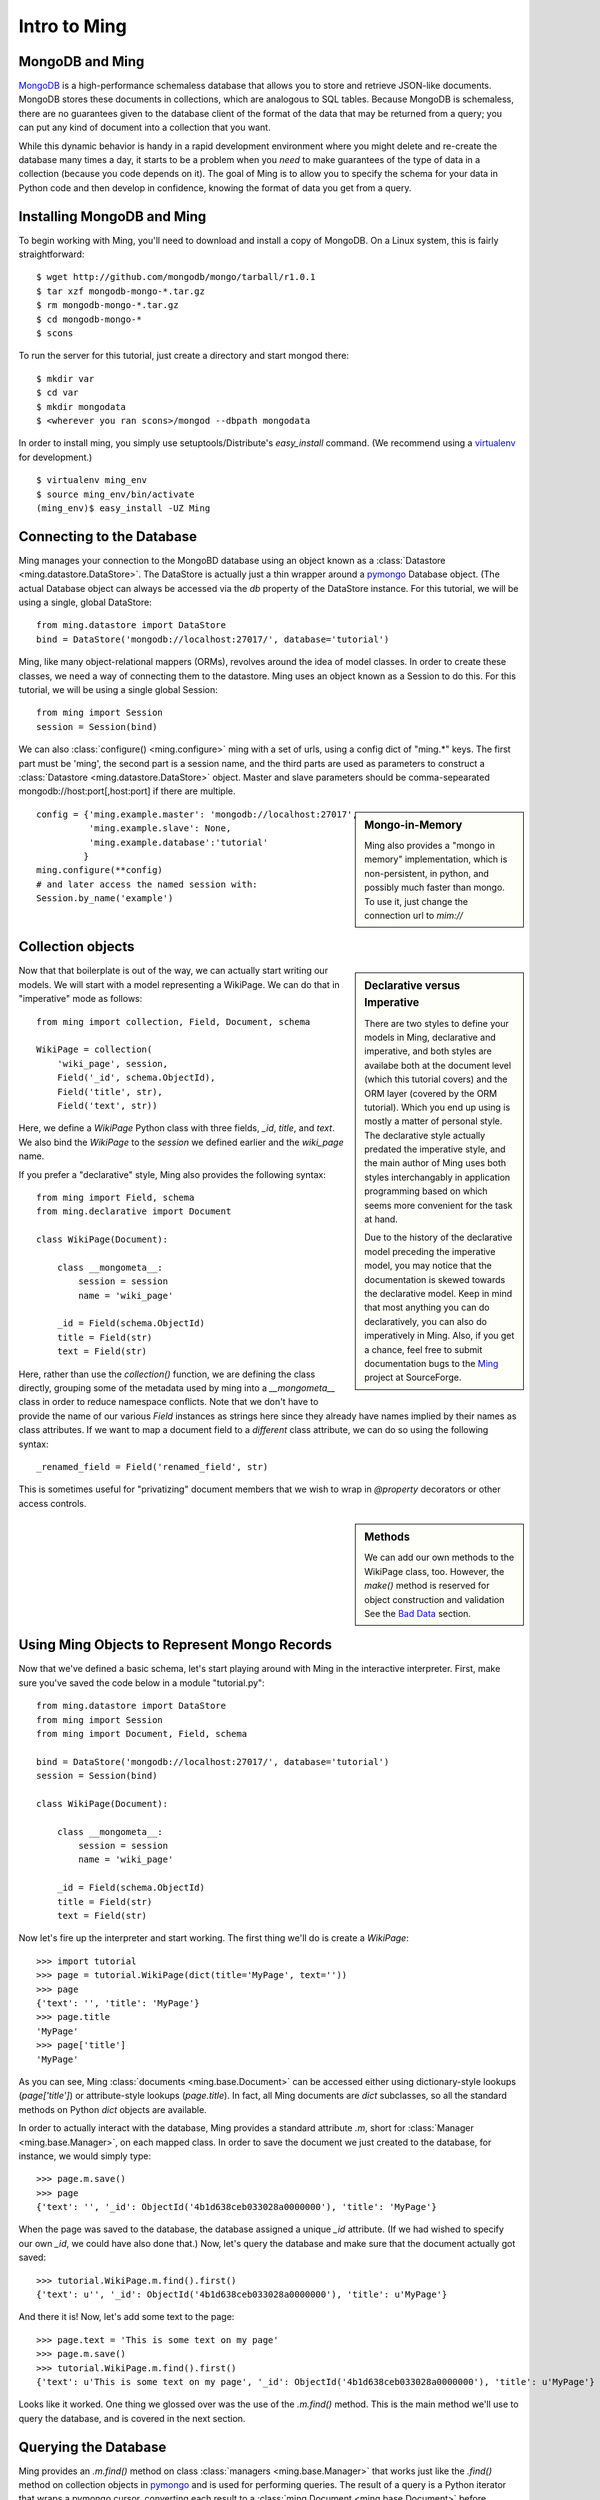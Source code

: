 ======================
Intro to Ming
======================

MongoDB and Ming
----------------

MongoDB_ is a high-performance schemaless database that allows you to store and
retrieve JSON-like documents.  MongoDB stores these documents in collections,
which are analogous to SQL tables.  Because MongoDB is schemaless, there are no
guarantees given to the database client of the format of the data that may be
returned from a query; you can put any kind of document into a collection that
you want.

While this dynamic behavior is handy in a rapid development environment where you
might delete and re-create the database many times a day, it starts to be a
problem when you *need* to make guarantees of the type of data in a collection
(because you code depends on it).  The goal of Ming is to allow you to specify
the schema for your data in Python code and then develop in confidence, knowing
the format of data you get from a query.

Installing MongoDB and Ming
---------------------------

To begin working with Ming, you'll need to download and install a copy of
MongoDB.  On a Linux system, this is fairly straightforward::

    $ wget http://github.com/mongodb/mongo/tarball/r1.0.1
    $ tar xzf mongodb-mongo-*.tar.gz
    $ rm mongodb-mongo-*.tar.gz
    $ cd mongodb-mongo-*
    $ scons

To run the server for this tutorial, just create a directory and start mongod
there::

    $ mkdir var
    $ cd var
    $ mkdir mongodata
    $ <wherever you ran scons>/mongod --dbpath mongodata

In order to install ming, you simply use setuptools/Distribute's `easy_install`
command.  (We recommend using a virtualenv_ for development.)

::

    $ virtualenv ming_env
    $ source ming_env/bin/activate
    (ming_env)$ easy_install -UZ Ming

Connecting to the Database
--------------------------

Ming manages your connection to the MongoBD database using an object known as a
:class:`Datastore <ming.datastore.DataStore>`.  The DataStore is actually just a thin wrapper around a pymongo_
Database object.  (The actual Database object can always be accessed via the `db`
property of the DataStore instance.  For this tutorial, we will be using a
single, global DataStore::

    from ming.datastore import DataStore
    bind = DataStore('mongodb://localhost:27017/', database='tutorial')


Ming, like many object-relational mappers (ORMs), revolves around the idea of
model classes.  In order to create these classes, we need a way of connecting
them to the datastore.  Ming uses an object known as a Session to do this.  For
this tutorial, we will be using a single global Session::

    from ming import Session
    session = Session(bind)

We can also :class:`configure() <ming.configure>` ming with a set of urls, using a config dict of "ming.*" keys.
The first part must be 'ming', the second part is a session name, and the third
parts are used as parameters to construct a :class:`Datastore <ming.datastore.DataStore>` object.  Master and slave
parameters should be comma-sepearated mongodb://host:port[,host:port] if there are multiple.

.. sidebar:: Mongo-in-Memory

    Ming also provides a "mongo in memory" implementation, which is non-persistent,
    in python, and possibly much faster than mongo.  To use it, just change the
    connection url to `mim://`

::

    config = {'ming.example.master': 'mongodb://localhost:27017',
              'ming.example.slave': None,
              'ming.example.database':'tutorial'
             }
    ming.configure(**config)
    # and later access the named session with:
    Session.by_name('example')

Collection objects
--------------------------

.. sidebar:: Declarative versus Imperative

   There are two styles to define your models in Ming, declarative and
   imperative, and both styles are availabe both at the document level (which
   this tutorial covers) and the ORM layer (covered by the ORM tutorial). Which
   you end up using is mostly a matter of personal style. The declarative style
   actually predated the imperative style, and the main author of Ming uses both
   styles interchangably in application programming based on which seems more
   convenient for the task at hand.

   Due to the history of the declarative model preceding the imperative model,
   you may notice that the documentation is skewed towards the declarative
   model. Keep in mind that most anything you can do declaratively, you can also
   do imperatively in Ming. Also, if you get a chance, feel free to submit
   documentation bugs to the Ming_ project at SourceForge.

Now that that boilerplate is out of the way, we can actually start writing our
models.  We will start with a model representing a WikiPage. We can do that in
"imperative" mode as follows::

    from ming import collection, Field, Document, schema

    WikiPage = collection(
        'wiki_page', session,
        Field('_id', schema.ObjectId),
        Field('title', str),
        Field('text', str))

Here, we define a `WikiPage` Python class with three fields, `_id`, `title`, and
`text`.  We also bind the `WikiPage` to the `session` we defined earlier and the
`wiki_page` name. 

If you prefer a "declarative" style, Ming also provides the following syntax::

    from ming import Field, schema
    from ming.declarative import Document

    class WikiPage(Document):

        class __mongometa__:
            session = session
            name = 'wiki_page'

        _id = Field(schema.ObjectId)
        title = Field(str)
        text = Field(str)

Here, rather than use the `collection()` function, we are defining the class
directly, grouping some of the metadata used by ming into a `__mongometa__` class
in order to reduce namespace conflicts. Note that we don't have to provide the
name of our various `Field` instances as strings here since they already have
names implied by their names as class attributes. If we want to map a document field
to a *different* class attribute, we can do so using the following syntax::

    _renamed_field = Field('renamed_field', str)

This is sometimes useful for "privatizing" document members that we wish to wrap
in `@property` decorators or other access controls.

.. sidebar:: Methods

    We can add our own methods to the WikiPage class, too.  However, the `make()`
    method is reserved for object construction and validation  See the `Bad
    Data`_ section.


Using Ming Objects to Represent Mongo Records
---------------------------------------------

Now that we've defined a basic schema, let's start playing around with Ming in
the interactive interpreter.  First, make sure you've saved the code below in a
module "tutorial.py"::

    from ming.datastore import DataStore
    from ming import Session
    from ming import Document, Field, schema

    bind = DataStore('mongodb://localhost:27017/', database='tutorial')
    session = Session(bind)

    class WikiPage(Document):

        class __mongometa__:
            session = session
            name = 'wiki_page'

        _id = Field(schema.ObjectId)
        title = Field(str)
        text = Field(str)

Now let's fire up the interpreter and start working.  The first thing we'll do is
create a `WikiPage`::

    >>> import tutorial
    >>> page = tutorial.WikiPage(dict(title='MyPage', text=''))
    >>> page
    {'text': '', 'title': 'MyPage'}
    >>> page.title
    'MyPage'
    >>> page['title']
    'MyPage'

As you can see, Ming :class:`documents <ming.base.Document>` can be accessed either using dictionary-style
lookups (`page['title']`) or attribute-style lookups (`page.title`).  In fact,
all Ming documents are `dict` subclasses, so all the standard methods on
Python `dict` objects  are available.

In order to actually interact with the database, Ming provides a standard
attribute `.m`, short for :class:`Manager <ming.base.Manager>`, on each mapped class.  In order to save the
document we just created to the database, for instance, we would simply type::

    >>> page.m.save()
    >>> page
    {'text': '', '_id': ObjectId('4b1d638ceb033028a0000000'), 'title': 'MyPage'}

When the page was saved to the database, the database assigned a unique `_id`
attribute.  (If we had wished to specify our own `_id`, we could have also done
that.)  Now, let's query the database and make sure that the document actually
got saved::

    >>> tutorial.WikiPage.m.find().first()
    {'text': u'', '_id': ObjectId('4b1d638ceb033028a0000000'), 'title': u'MyPage'}

And there it is!  Now, let's add some text to the page::

    >>> page.text = 'This is some text on my page'
    >>> page.m.save()
    >>> tutorial.WikiPage.m.find().first()
    {'text': u'This is some text on my page', '_id': ObjectId('4b1d638ceb033028a0000000'), 'title': u'MyPage'}

Looks like it worked.  One thing we glossed over was the use of the `.m.find()`
method.  This is the main method we'll use to query the database, and is covered
in the next section.

Querying the Database
---------------------

Ming provides an `.m.find()` method on class :class:`managers <ming.base.Manager>` that works just like the
`.find()` method on collection objects in pymongo_ and is used for performing
queries.  The result of a query is a Python iterator that wraps a pymongo cursor,
converting each result to a :class:`ming.Document <ming.base.Document>` before yielding it.  Like
SQLAlchemy_, we provide several convenice methods on query results (:class:`Cursor <ming.base.Cursor>`):

one()
  Retrieve a single result from a query.  Raises an exception if the query
  contains either zero or more than one result.
first()
  Retrieve the first result from a query.  If there are no results, return
  `None`.
all()
  Retrieve all results from a query, storing them in a Python `list`.
count()
  Returns the number of results in a query
limit(limit)
  Restricts the cursor to only return `limit` results
skip(skip)
  Skips ahead `skip` results in the cursor (similar to a SQL OFFSET clause)
sort(\*args, \*\*kwargs)
  Sorts the underlying pymongo cursor using the same semantics as the
  `pymongo.Cursor.sort()` method

Ming also provides a convenience method `.m.get(**kwargs)` which is equivalent to
`.m.find(kwargs).first()` for simple queries that are expected to return one result.  Some examples:

    >>> tutorial.WikiPage.m.find({'title': 'MyPage'}).first()
    {'text': u'', '_id': ObjectId('4b1d638ceb033028a0000000'), 'title': u'MyPage'}
    >>> tutorial.WikiPage.m.find().count()
    1
    >>> tutorial.WikiPage.m.get(title='MyPage')
    {'text': u'', '_id': ObjectId('4b1d638ceb033028a0000000'), 'title': u'MyPage'}



Other Sessions
--------------

If we have a special case where we want to use a different database session for a model,
other than the one specified in :class:`__mongometa__ <ming.base.Document.__mongometa__>`, we can do::

    foobar = Session.by_name('foobar')
    foobar.save(my_model_instance)

or::

    foobar = Session.by_name('foobar')
    my_model_instance.m(foobar).save()

This could be useful if you have a database session that is connected to a master server,
and another one that is used for the slave (readonly).

Bad Data
--------

.. sidebar:: Schema Validation

   Ming documents are validated at certain points in their life cycle.  (Validation
   is where the schema is enforced on the document.)  Generally, schema validation
   occurs when saving the document to the database or when loading it from the
   database.  Additionally, validation is performed when the document is created
   using the `.make()` method.

So what about the schema?  So far, we haven't seen any evidence that Ming is
doing anything with the schema information at all.  Well, the first way that Ming
helps us is by making sure we don't specify values for properties that are not
defined in the object::

    >>> page = tutorial.WikiPage(dict(title='MyPage', text='', fooBar=''))
    >>> page
    {'fooBar': '', 'text': '', 'title': 'MyPage'}
    >>> page.m.save()
    Traceback (most recent call last):
      ...
    formencode.api.Invalid: <class 'tutorial.WikiPage'>:
        Extra keys: set(['fooBar'])

OK, that's nice and all, but wouldn't it be nicer if we could be warned at
creation time?  Ming provides a convenice method :meth:`make() <ming.base.Document.make>` on the :class:`ming.Document <ming.base.Document>` with
just such behavior::

    >>> page = tutorial.WikiPage.make(dict(title='MyPage', text='', fooBar=''))
    Traceback (most recent call last):
      ...
    formencode.api.Invalid: <class 'tutorial.WikiPage'>:
        Extra keys: set(['fooBar'])

We can also provide default values for properties via the `if_missing`
parameter on a :class:`Field <ming.base.Field>`.  Change the definition of the `text` property in `tutorial.py` to
read::

    text = Field(str, if_missing='')

Now if we restart the interpreter (or reload the tutorial module), we can do the
following::

    >>> page = tutorial.WikiPage.make(dict(title='MyPage'))
    >>> page
    {'text': '', 'title': 'MyPage'}

Ming also supports supplying a callable as an if_missing value so you could put
the creation date in a WikiPage like this::

    from datetime import datetime

    ...

    creation_date = Field(datetime, if_missing=datetime.utcnow)

Compound Validators
-------------------

.. sidebar:: `ming.schema`

   Up till now, we have generally been defining schema items as native Python
   types.  This is a convenient shortcut provided by Ming to reduce your
   finger-typing.  Sometimes, however, you'll need to directly specify the actual
   validator used.  These validators are defined in the :mod:`ming.schema` module.

Ming, like MongoDB, allows for documents to be arbitrarily nested.  For instance,
we might want to keep a `metadata` property on our `WikiPage` that kept tag and
category information.  To do this, we just need to add a little more complex
schema.  Add the following line to the `WikiPage` definition::

    metadata = Field(dict(
            tags=[str],
            categories=[str]))

Now, what happens when we create a page?

    >>> >>> tutorial.WikiPage.make(dict(title='MyPage'))
    {'text': '', 'title': 'MyPage', 'metadata': {'categories': [], 'tags': []}}
    >>> tutorial.WikiPage.make(dict(title='MyPage', metadata=dict(tags=['foo', 'bar', 'baz'])))
    {'text': '', 'title': 'MyPage', 'metadata': {'categories': [], 'tags': ['foo', 'bar', 'baz']}}

Ming creates the structure for us automatically.  (If we had wanted to specify a
different default value for the `metadata` property, we could have done so using
the `if_missing` parameter, of course.)

Specifying a Migration
----------------------

One of the most irritating parts of maintaining an application for a while is the
need to do data migrations from one version of the schema to another.  While Ming
can't completely remove the pain of migrations, it does seek to make migrations
as simple as possible.

Let's see what's in the database right now::

    >>> tutorial.WikiPage.m.find().all()
    [{'text': u'This is some text on my page', '_id': ObjectId('4b1d638ceb033028a0000000'), 'title': u'MyPage', 'metadata': {'categories': [], 'tags': []}}]

Suppose we decided that we didn't want the `metadata` property; we'd like to
"promote" the `categories` and `tags` properties to be top-level attributes of
the `WikiPage`.  We might write our new schema as follows::

    class WikiPage(Document):

        class __mongometa__:
            session = session
            name = 'wiki_page'

        _id = Field(schema.ObjectId)
        title = Field(str)
        text = Field(str, if_missing='')
        tags = Field([str])
        categories = Field([str])

But now if we try to .find() things in our database, our query dies a horrible
death::

    >>> tutorial = reload(tutorial)
    >>> tutorial.WikiPage.m.find().all()
    Traceback (most recent call last):
    ...
    formencode.api.Invalid: <class 'tutorial.WikiPage'>:
        Extra keys: set([u'metadata'])

What we need now is a migration.  Luckily, Ming makes migrations manageable.  All
we need to do is include the previous schema and a migration function in our
:class:`__mongometa__ <ming.base.Document.__mongometa__>` object.  We'll also throw in a schema version number for good measure::

    class OldWikiPage(Document):
        _id = Field(schema.ObjectId)
        title = Field(str)
        text = Field(str, if_missing='')
        metadata = Field(dict(
                tags=[str],
                categories=[str]))

    class WikiPage(Document):

        class __mongometa__:
            session = session
            name = 'wiki_page'
            version_of = OldWikiPage
            def migrate(data):
                result = dict(
                    data,
                    tags=data['metadata']['tags'],
                    categories=data['metadata']['categories'],
                    version=1)
                del result['metadata']
                return result

        version = Field(1)
        ...

OK, now let's reload and try that query again::

    >>> tutorial = reload(tutorial)
    >>> tutorial.WikiPage.m.find().all()
    [{'title': u'MyPage', 'text': u'This is some text on my page', 'tags': [], 'version': 1, '_id': ObjectId('4b1d638ceb033028a0000000'), 'categories': []}]

And that's it.  Migrations are performed lazily as the objects are loaded
from the database.  Note that we can make the `OldWikiPage` a `version_of` and
`EvenOlderWikiPage` and the migration will automatically migrate each object to
the latest version.  If you wish to migrate all the objects in a collection, just
do the following::

    >>> tutorial.WikiPage.m.migrate()

.. _MongoDB: http://www.mongodb.org/
.. _virtualenv: http://pypi.python.org/pypi/virtualenv
.. _SQLAlchemy: http://www.sqlalchemy.org/
.. _pymongo: http://api.mongodb.org/python/current/api/
.. _Ming: http://sf.net/projects/merciless

